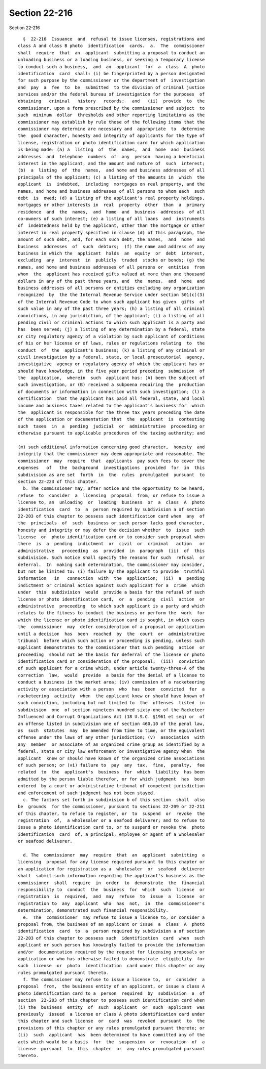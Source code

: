 Section 22-216
==============

Section 22-216 ::    
        
     
        §  22-216  Issuance  and  refusal to issue licenses, registrations and
      class A and class B photo  identification  cards.  a.  The  commissioner
      shall  require  that  an  applicant  submitting a proposal to conduct an
      unloading business or a loading business, or seeking a temporary license
      to conduct such a business,  and  an  applicant  for  a  class  A  photo
      identification  card  shall: (i) be fingerprinted by a person designated
      for such purpose by the commissioner or the department of  investigation
      and  pay  a  fee  to  be  submitted  to the division of criminal justice
      services and/or the federal bureau of investigation for the purposes  of
      obtaining   criminal   history   records;   and   (ii)  provide  to  the
      commissioner, upon a form prescribed by the commissioner and subject  to
      such  minimum  dollar  thresholds and other reporting limitations as the
      commissioner may establish by rule those of the following items that the
      commissioner may determine are necessary and  appropriate  to  determine
      the  good character, honesty and integrity of applicants for the type of
      license, registration or photo identification card for which application
      is being made: (a) a  listing  of  the  names,  and  home  and  business
      addresses  and  telephone  numbers  of  any  person  having a beneficial
      interest in the applicant, and the amount and nature of  such  interest;
      (b)  a  listing  of  the  names,  and home and business addresses of all
      principals of the applicant; (c) a listing of the amounts in  which  the
      applicant  is  indebted,  including  mortgages on real property, and the
      names, and home and business addresses of all persons to whom each  such
      debt  is  owed; (d) a listing of the applicant's real property holdings,
      mortgages or other interests in  real  property  other  than  a  primary
      residence  and  the  names,  and  home  and  business  addresses  of all
      co-owners of such interest; (e) a listing of all loans  and  instruments
      of  indebtedness held by the applicant, other than the mortgage or other
      interest in real property specified in clause (d) of this paragraph, the
      amount of such debt, and, for each such debt, the names,  and  home  and
      business  addresses  of  such  debtors;  (f) the name and address of any
      business in which the  applicant  holds  an  equity  or  debt  interest,
      excluding  any  interest  in  publicly  traded  stocks or bonds; (g) the
      names, and home and business addresses of all persons or  entities  from
      whom  the  applicant has received gifts valued at more than one thousand
      dollars in any of the past three years, and  the  names,  and  home  and
      business addresses of all persons or entities excluding any organization
      recognized  by  the the Internal Revenue Service under section 501(c)(3)
      of the Internal Revenue Code to whom such applicant has given  gifts  of
      such value in any of the past three years; (h) a listing of all criminal
      convictions, in any jurisdiction, of the applicant; (i) a listing of all
      pending civil or criminal actions to which such applicant is a party and
      has  been served; (j) a listing of any determination by a federal, state
      or city regulatory agency of a violation by such applicant of conditions
      of his or her license or of laws, rules or regulations relating  to  the
      conduct  of  the  applicant's business; (k) a listing of any criminal or
      civil investigation by a federal, state, or local prosecutorial  agency,
      investigative  agency or regulatory agency of which the applicant has or
      should have knowledge, in the five year period preceding  submission  of
      the  application,  wherein  such  applicant has: (A) been the subject of
      such investigation, or (B) received a subpoena requiring the  production
      of documents or information in connection with such investigation; (l) a
      certification  that the applicant has paid all federal, state, and local
      income and business taxes related to the applicant's business for  which
      the  applicant is responsible for the three tax years preceding the date
      of the application or documentation that  the  applicant  is  contesting
      such  taxes  in  a  pending  judicial  or  administrative  proceeding or
      otherwise pursuant to applicable procedures of the taxing authority; and
    
      (m) such additional information concerning good character,  honesty  and
      integrity that the commissioner may deem appropriate and reasonable. The
      commissioner  may  require  that  applicants  pay such fees to cover the
      expenses   of   the  background  investigations  provided  for  in  this
      subdivision as are set  forth  in  the  rules  promulgated  pursuant  to
      section 22-223 of this chapter.
        b. The commissioner may, after notice and the opportunity to be heard,
      refuse  to  consider  a  licensing  proposal  from, or refuse to issue a
      license to, an  unloading  or  loading  business  or  a  class  A  photo
      identification  card  to  a  person required by subdivision a of section
      22-203 of this chapter to possess such identification card when  any  of
      the  principals  of  such  business or such person lacks good character,
      honesty and integrity or may defer the decision whether  to  issue  such
      license  or  photo identification card or to consider such proposal when
      there  is  a  pending  indictment  or  civil  or  criminal   action   or
      administrative   proceeding  as  provided  in  paragraph  (ii)  of  this
      subdivision. Such notice shall specify the reasons for such  refusal  or
      deferral.  In  making such determination, the commissioner may consider,
      but not be limited to: (i) failure by the applicant to provide  truthful
      information   in   connection  with  the  application;  (ii)  a  pending
      indictment or criminal action against such applicant for a  crime  which
      under  this  subdivision  would  provide a basis for the refusal of such
      license or photo identification card,  or  a  pending  civil  action  or
      administrative  proceeding  to which such applicant is a party and which
      relates to the fitness to conduct the business or perform the  work  for
      which the license or photo identification card is sought, in which cases
      the  commissioner  may  defer consideration of a proposal or application
      until a decision  has  been  reached  by  the  court  or  administrative
      tribunal  before which such action or proceeding is pending, unless such
      applicant demonstrates to the commissioner that such pending  action  or
      proceeding  should not be the basis for deferral of the license or photo
      identification card or consideration of the proposal;  (iii)  conviction
      of such applicant for a crime which, under article twenty-three-A of the
      correction  law,  would  provide  a basis for the denial of a license to
      conduct a business in the market area; (iv) commission of a racketeering
      activity or association with a person  who  has  been  convicted  for  a
      racketeering  activity  when  the applicant knew or should have known of
      such conviction, including but not limited to  the  offenses  listed  in
      subdivision  one  of section nineteen hundred sixty-one of the Racketeer
      Influenced and Corrupt Organizations Act (18 U.S.C. §1961 et seq) or  of
      an offense listed in subdivision one of section 460.10 of the penal law,
      as  such  statutes  may  be amended from time to time, or the equivalent
      offense under the laws of any other jurisdiction; (v)  association  with
      any  member  or associate of an organized crime group as identified by a
      federal, state or city law enforcement or investigative agency when  the
      applicant  knew or should have known of the organized crime associations
      of such person; or (vi) failure to  pay  any  tax,  fine,  penalty,  fee
      related  to  the  applicant's  business  for  which  liability  has been
      admitted by the person liable therefor, or for which judgment  has  been
      entered  by a court or administrative tribunal of competent jurisdiction
      and enforcement of such judgment has not been stayed.
        c. The factors set forth in subdivision b of this section  shall  also
      be  grounds  for the commissioner, pursuant to sections 22-209 or 22-211
      of this chapter, to refuse to register, or  to  suspend  or  revoke  the
      registration  of,  a wholesaler or a seafood deliverer; and to refuse to
      issue a photo identification card to, or to suspend or revoke the  photo
      identification  card  of, a principal, employee or agent of a wholesaler
      or seafood deliverer.
    
        d. The  commissioner  may  require  that  an  applicant  submitting  a
      licensing  proposal for any license required pursuant to this chapter or
      an application for registration as a  wholesaler  or  seafood  deliverer
      shall  submit such information regarding the applicant's business as the
      commissioner  shall  require  in  order  to  demonstrate  the  financial
      responsibility to  conduct  the  business  for  which  such  license  or
      registration  is  required,  and  may  refuse  to  issue  a  license  or
      registration to  any  applicant  who  has  not,  in  the  commissioner's
      determination, demonstrated such financial responsibility.
        e.  The  commissioner  may refuse to issue a license to, or consider a
      proposal from, the business of an applicant or issue  a  class  A  photo
      identification  card  to  a  person required by subdivision a of section
      22-203 of this chapter to possess such  identification  card  when  such
      applicant or such person has knowingly failed to provide the information
      and/or  documentation required by the request for licensing proposals or
      application or who has otherwise failed to demonstrate  eligibility  for
      such  license  or  photo  identification  card under this chapter or any
      rules promulgated pursuant thereto.
        f. The commissioner may refuse to issue a license to,  or  consider  a
      proposal  from,  the business entity of an applicant, or issue a class A
      photo identification card to a  person  required  by  subdivision  a  of
      section  22-203 of this chapter to possess such identification card when
      (i) the  business  entity  of  such  applicant  or  such  applicant  was
      previously  issued  a license or class A photo identification card under
      this chapter and such license  or  card  was  revoked  pursuant  to  the
      provisions of this chapter or any rules promulgated pursuant thereto; or
      (ii)  such  applicant  has  been determined to have committed any of the
      acts which would be a basis  for  the  suspension  or  revocation  of  a
      license  pursuant  to  this  chapter  or  any rules promulgated pursuant
      thereto.
    
    
    
    
    
    
    